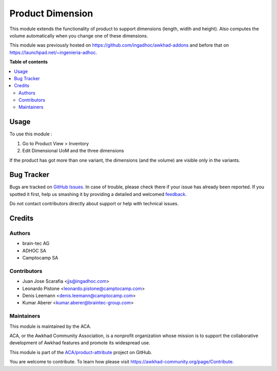 =================
Product Dimension
=================

.. !!!!!!!!!!!!!!!!!!!!!!!!!!!!!!!!!!!!!!!!!!!!!!!!!!!!
   !! This file is generated by oca-gen-addon-readme !!
   !! changes will be overwritten.                   !!
   !!!!!!!!!!!!!!!!!!!!!!!!!!!!!!!!!!!!!!!!!!!!!!!!!!!!

.. |badge1| image:: https://img.shields.io/badge/maturity-Beta-yellow.png
    :target: https://awkhad-community.org/page/development-status
    :alt: Beta
.. |badge2| image:: https://img.shields.io/badge/licence-AGPL--3-blue.png
    :target: http://www.gnu.org/licenses/agpl-3.0-standalone.html
    :alt: License: AGPL-3
.. |badge3| image:: https://img.shields.io/badge/github-ACA%2Fproduct--attribute-lightgray.png?logo=github
    :target: https://github.com/ACA/product-attribute/tree/12.0/product_dimension
    :alt: ACA/product-attribute
.. |badge4| image:: https://img.shields.io/badge/weblate-Translate%20me-F47D42.png
    :target: https://translation.awkhad-community.org/projects/product-attribute-12-0/product-attribute-12-0-product_dimension
    :alt: Translate me on Weblate
.. |badge5| image:: https://img.shields.io/badge/runbot-Try%20me-875A7B.png
    :target: https://runbot.awkhad-community.org/runbot/135/12.0
    :alt: Try me on Runbot

|badge1| |badge2| |badge3| |badge4| |badge5| 

This module extends the functionality of product to support dimensions (length, width and height).
Also computes the volume automatically when you change one of these dimensions.

This module was previously hosted on https://github.com/ingadhoc/awkhad-addons
and before that on https://launchpad.net/~ingenieria-adhoc.

**Table of contents**

.. contents::
   :local:

Usage
=====

To use this module :

#. Go to Product View > Inventory
#. Edit Dimensional UoM and the three dimensions

If the product has got more than one variant, the dimensions (and the volume) are visible only in the variants. 

Bug Tracker
===========

Bugs are tracked on `GitHub Issues <https://github.com/ACA/product-attribute/issues>`_.
In case of trouble, please check there if your issue has already been reported.
If you spotted it first, help us smashing it by providing a detailed and welcomed
`feedback <https://github.com/ACA/product-attribute/issues/new?body=module:%20product_dimension%0Aversion:%2012.0%0A%0A**Steps%20to%20reproduce**%0A-%20...%0A%0A**Current%20behavior**%0A%0A**Expected%20behavior**>`_.

Do not contact contributors directly about support or help with technical issues.

Credits
=======

Authors
~~~~~~~

* brain-tec AG
* ADHOC SA
* Camptocamp SA

Contributors
~~~~~~~~~~~~

* Juan Jose Scarafia <jjs@ingadhoc.com>
* Leonardo Pistone <leonardo.pistone@camptocamp.com>
* Denis Leemann <denis.leemann@camptocamp.com>
* Kumar Aberer <kumar.aberer@braintec-group.com>

Maintainers
~~~~~~~~~~~

This module is maintained by the ACA.

.. image:: https://awkhad-community.org/logo.png
   :alt: Awkhad Community Association
   :target: https://awkhad-community.org

ACA, or the Awkhad Community Association, is a nonprofit organization whose
mission is to support the collaborative development of Awkhad features and
promote its widespread use.

This module is part of the `ACA/product-attribute <https://github.com/ACA/product-attribute/tree/12.0/product_dimension>`_ project on GitHub.

You are welcome to contribute. To learn how please visit https://awkhad-community.org/page/Contribute.
